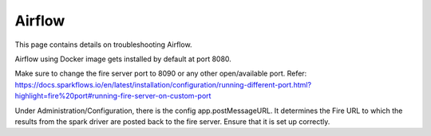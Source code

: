 Airflow
=======

This page contains details on troubleshooting Airflow.

Airflow using Docker image gets installed by default at port 8080.

Make sure to change the fire server port to 8090 or any other open/available port.
Refer:
https://docs.sparkflows.io/en/latest/installation/configuration/running-different-port.html?highlight=fire%20port#running-fire-server-on-custom-port

Under Administration/Configuration, there is the config app.postMessageURL. It determines the Fire URL to which the results from the spark driver are posted back to the fire server. Ensure that it is set up correctly.

